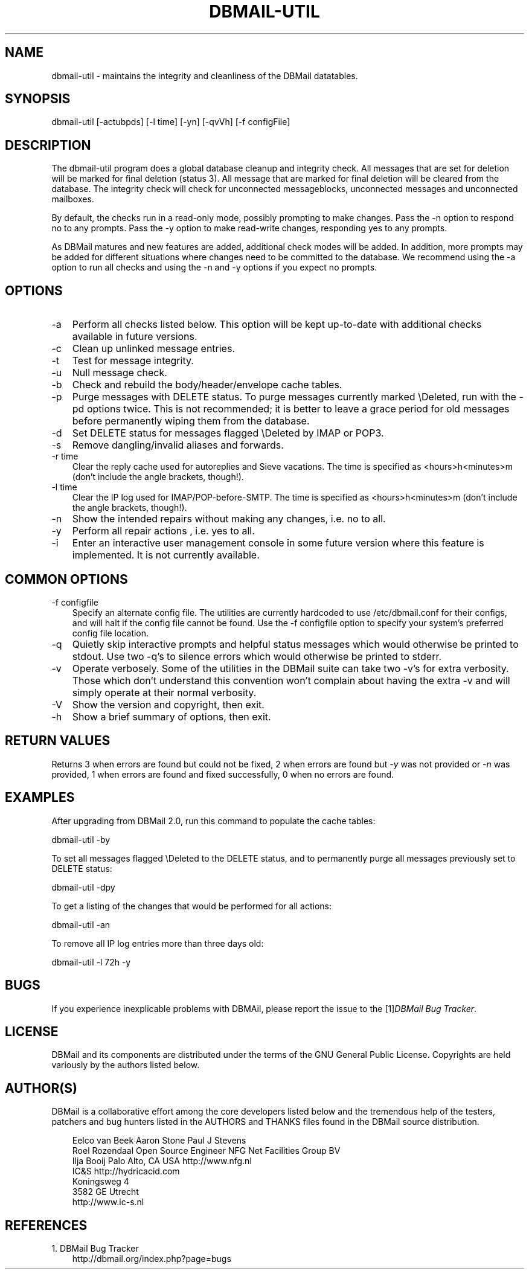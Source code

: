 .\"     Title: dbmail\-util
.\"    Author: 
.\" Generator: DocBook XSL Stylesheets v1.70.1 <http://docbook.sf.net/>
.\"      Date: 06/30/2007
.\"    Manual: 
.\"    Source: 
.\"
.TH "DBMAIL\-UTIL" "8" "06/30/2007" "" ""
.\" disable hyphenation
.nh
.\" disable justification (adjust text to left margin only)
.ad l
.SH "NAME"
dbmail\-util \- maintains the integrity and cleanliness of the DBMail datatables.
.SH "SYNOPSIS"
dbmail\-util [\-actubpds] [\-l time] [\-yn] [\-qvVh] [\-f configFile]
.SH "DESCRIPTION"
The dbmail\-util program does a global database cleanup and integrity check. All messages that are set for deletion will be marked for final deletion (status 3). All message that are marked for final deletion will be cleared from the database. The integrity check will check for unconnected messageblocks, unconnected messages and unconnected mailboxes.
.sp
By default, the checks run in a read\-only mode, possibly prompting to make changes. Pass the \-n option to respond no to any prompts. Pass the \-y option to make read\-write changes, responding yes to any prompts.
.sp
As DBMail matures and new features are added, additional check modes will be added. In addition, more prompts may be added for different situations where changes need to be committed to the database. We recommend using the \-a option to run all checks and using the \-n and \-y options if you expect no prompts.
.SH "OPTIONS"
.TP 3n
\-a
Perform all checks listed below. This option will be kept up\-to\-date with additional checks available in future versions.
.TP 3n
\-c
Clean up unlinked message entries.
.TP 3n
\-t
Test for message integrity.
.TP 3n
\-u
Null message check.
.TP 3n
\-b
Check and rebuild the body/header/envelope cache tables.
.TP 3n
\-p
Purge messages with DELETE status. To purge messages currently marked \\Deleted, run with the \-pd options twice. This is not recommended; it is better to leave a grace period for old messages before permanently wiping them from the database.
.TP 3n
\-d
Set DELETE status for messages flagged \\Deleted by IMAP or POP3.
.TP 3n
\-s
Remove dangling/invalid aliases and forwards.
.TP 3n
\-r time
Clear the reply cache used for autoreplies and Sieve vacations. The time is specified as <hours>h<minutes>m (don't include the angle brackets, though!).
.TP 3n
\-l time
Clear the IP log used for IMAP/POP\-before\-SMTP. The time is specified as <hours>h<minutes>m (don't include the angle brackets, though!).
.TP 3n
\-n
Show the intended repairs without making any changes, i.e. no to all.
.TP 3n
\-y
Perform all repair actions , i.e. yes to all.
.TP 3n
\-i
Enter an interactive user management console in some future version where this feature is implemented. It is not currently available.
.SH "COMMON OPTIONS"
.TP 3n
\-f configfile
Specify an alternate config file. The utilities are currently hardcoded to use /etc/dbmail.conf for their configs, and will halt if the config file cannot be found. Use the \-f configfile option to specify your system's preferred config file location.
.TP 3n
\-q
Quietly skip interactive prompts and helpful status messages which would otherwise be printed to stdout. Use two \-q's to silence errors which would otherwise be printed to stderr.
.TP 3n
\-v
Operate verbosely. Some of the utilities in the DBMail suite can take two \-v's for extra verbosity. Those which don't understand this convention won't complain about having the extra \-v and will simply operate at their normal verbosity.
.TP 3n
\-V
Show the version and copyright, then exit.
.TP 3n
\-h
Show a brief summary of options, then exit.
.SH "RETURN VALUES"
Returns 3 when errors are found but could not be fixed, 2 when errors are found but \fI\-y\fR was not provided or \fI\-n\fR was provided, 1 when errors are found and fixed successfully, 0 when no errors are found.
.SH "EXAMPLES"
After upgrading from DBMail 2.0, run this command to populate the cache tables:
.sp
dbmail\-util \-by
.sp
To set all messages flagged \\Deleted to the DELETE status, and to permanently purge all messages previously set to DELETE status:
.sp
dbmail\-util \-dpy
.sp
To get a listing of the changes that would be performed for all actions:
.sp
dbmail\-util \-an
.sp
To remove all IP log entries more than three days old:
.sp
dbmail\-util \-l 72h \-y
.SH "BUGS"
If you experience inexplicable problems with DBMAil, please report the issue to the [1]\&\fIDBMail Bug Tracker\fR.
.SH "LICENSE"
DBMail and its components are distributed under the terms of the GNU General Public License. Copyrights are held variously by the authors listed below.
.SH "AUTHOR(S)"
DBMail is a collaborative effort among the core developers listed below and the tremendous help of the testers, patchers and bug hunters listed in the AUTHORS and THANKS files found in the DBMail source distribution.
.sp
.RS 3n
.nf
Eelco van Beek      Aaron Stone            Paul J Stevens
Roel Rozendaal      Open Source Engineer   NFG Net Facilities Group BV
Ilja Booij          Palo Alto, CA USA      http://www.nfg.nl
IC&S                http://hydricacid.com
Koningsweg 4
3582 GE Utrecht
http://www.ic\-s.nl
.fi
.sp
.RE
.SH "REFERENCES"
.TP 3
1.\ DBMail Bug Tracker
\%http://dbmail.org/index.php?page=bugs
